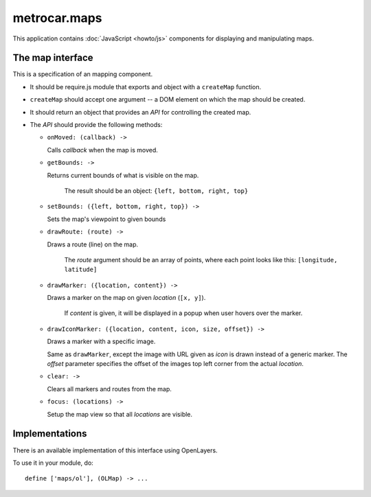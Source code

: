 metrocar.maps
=============

This application contains :doc:`JavaScript <howto/js>` components for displaying and manipulating maps.

The map interface
-----------------
This is a specification of an mapping component.

* It should be require.js module that exports and object with a ``createMap`` function.

* ``createMap`` should accept one argument -- a DOM element on which the map should be created.

* It should return an object that provides an `API` for controlling the created map.

* The `API` should provide the following methods:


  * ``onMoved: (callback) ->``

    Calls `callback` when the map is moved.


  * ``getBounds: ->``

    Returns current bounds of what is visible on the map.

  	The result should be an object: ``{left, bottom, right, top}``


  * ``setBounds: ({left, bottom, right, top}) ->``

    Sets the map's viewpoint to given bounds


  * ``drawRoute: (route) ->``

    Draws a route (line) on the map.

  	The `route` argument should be an array of points, where each point looks like this: ``[longitude, latitude]``


  * ``drawMarker: ({location, content}) ->``

    Draws a marker on the map on given `location` (``[x, y]``).

  	If `content` is given, it will be displayed in a popup when user hovers over the marker.


  * ``drawIconMarker: ({location, content, icon, size, offset}) ->``

    Draws a marker with a specific image.

    Same as ``drawMarker``, except the image with URL given as `icon` is drawn instead of a generic marker. The `offset` parameter specifies the offset of the images top left corner from the actual `location`.


  * ``clear: ->``

    Clears all markers and routes from the map.


  * ``focus: (locations) ->``

    Setup the map view so that all `locations` are visible.


Implementations
---------------
There is an available implementation of this interface using OpenLayers.

To use it in your module, do::

	define ['maps/ol'], (OLMap) -> ...

